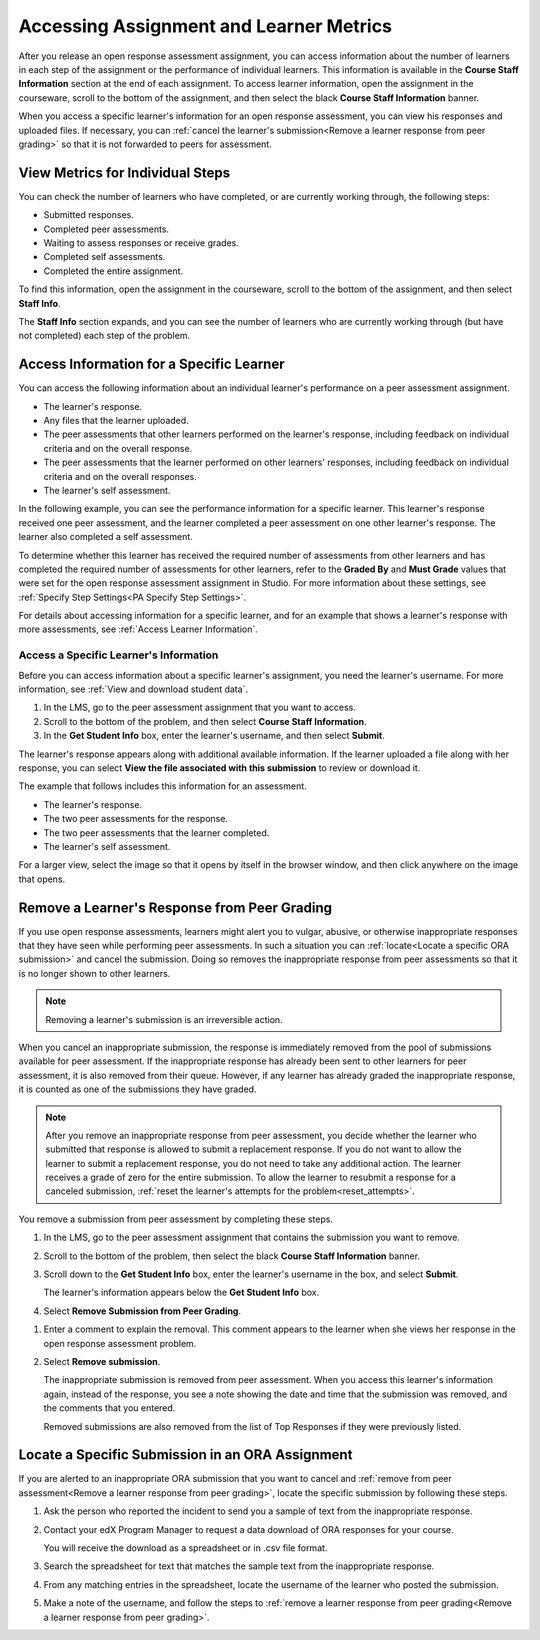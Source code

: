 .. _Accessing ORA Assignment Information:

##########################################
Accessing Assignment and Learner Metrics
##########################################

After you release an open response assessment assignment, you can access
information about the number of learners in each step of the assignment or the
performance of individual learners. This information is available in the
**Course Staff Information** section at the end of each assignment. To access
learner information, open the assignment in the courseware, scroll to the
bottom of the assignment, and then select the black **Course Staff
Information** banner.

.. image:: ../../../../shared/images/PA_CourseStaffInfo_Collapsed.png
   :alt: The Course Staff Information banner at the bottom of the peer
    assessment.

When you access a specific learner's information for an open response
assessment, you can view his responses and uploaded files. If necessary, you
can :ref:`cancel the learner's submission<Remove a learner response from peer
grading>` so that it is not forwarded to peers for assessment.

.. _PA View Metrics for Individual Steps:

************************************************
View Metrics for Individual Steps
************************************************

You can check the number of learners who have completed, or are currently
working through, the following steps:

* Submitted responses.
* Completed peer assessments.
* Waiting to assess responses or receive grades.
* Completed self assessments.
* Completed the entire assignment.

To find this information, open the assignment in the courseware, scroll to the
bottom of the assignment, and then select **Staff Info**.

The **Staff Info** section expands, and you can see the number of learners who
are currently working through (but have not completed) each step of the
problem.

.. image:: ../../../../shared/images/PA_CourseStaffInfo_Expanded.png
   :alt: The Course Staff Information box expanded, showing problem status.

.. _Access Information for a Specific Learner:

***********************************************
Access Information for a Specific Learner
***********************************************

You can access the following information about an individual learner's
performance on a peer assessment assignment.

* The learner's response.
* Any files that the learner uploaded.
* The peer assessments that other learners performed on the learner's
  response, including feedback on individual criteria and on the overall
  response.
* The peer assessments that the learner performed on other learners'
  responses, including feedback on individual criteria and on the overall
  responses.
* The learner's self assessment.

In the following example, you can see the performance information for a
specific learner. This learner's response received one peer assessment, and the
learner completed a peer assessment on one other learner's response. The
learner also completed a self assessment.

.. image:: ../../../../shared/images/PA_SpecificStudent.png
   :width: 500
   :alt: Report showing information about a learner's response.

To determine whether this learner has received the required number of
assessments from other learners and has completed the required number of
assessments for other learners, refer to the **Graded By** and **Must Grade**
values that were set for the open response assessment assignment in Studio. For
more information about these settings, see :ref:`Specify Step Settings<PA
Specify Step Settings>`.

For details about accessing information for a specific learner, and for an
example that shows a learner's response with more assessments, see :ref:`Access
Learner Information`.


.. _Access Learner Information:

=======================================
Access a Specific Learner's Information
=======================================

Before you can access information about a specific learner's assignment, you
need the learner's username. For more information, see :ref:`View and download
student data`.

#. In the LMS, go to the peer assessment assignment that you want to access.

#. Scroll to the bottom of the problem, and then select **Course Staff
   Information**.

#. In the **Get Student Info** box, enter the learner's username, and then
   select **Submit**.

The learner's response appears along with additional available information. If
the learner uploaded a file along with her response, you can select **View the
file associated with this submission** to review or download it.

The example that follows includes this information for an assessment.

* The learner's response.
* The two peer assessments for the response.
* The two peer assessments that the learner completed.
* The learner's self assessment.

For a larger view, select the image so that it opens by itself in the browser
window, and then click anywhere on the image that opens.

.. image:: ../../../../shared/images/PA_SpecificStudent_long.png
   :width: 250
   :alt: Report showing information about a learner's response.


.. _Remove a learner response from peer grading:

************************************************
Remove a Learner's Response from Peer Grading
************************************************

If you use open response assessments, learners might alert you to vulgar,
abusive, or otherwise inappropriate responses that they have seen while
performing peer assessments. In such a situation you can :ref:`locate<Locate a
specific ORA submission>` and cancel the submission. Doing so removes the
inappropriate response from peer assessments so that it is no longer shown to
other learners.

.. note:: Removing a learner's submission is an irreversible action.

When you cancel an inappropriate submission, the response is immediately
removed from the pool of submissions available for peer assessment. If the
inappropriate response has already been sent to other learners for peer
assessment, it is also removed from their queue. However, if any learner has
already graded the inappropriate response, it is counted as one of the
submissions they have graded.

.. note:: After you remove an inappropriate response from peer assessment, you
   decide whether the learner who submitted that response is allowed to submit
   a replacement response. If you do not want to allow the learner to submit a
   replacement response, you do not need to take any additional action. The
   learner receives a grade of zero for the entire submission. To allow the
   learner to resubmit a response for a canceled submission, :ref:`reset the
   learner's attempts for the problem<reset_attempts>`.

You remove a submission from peer assessment by completing these steps.

#. In the LMS, go to the peer assessment assignment that contains the
   submission you want to remove.

#. Scroll to the bottom of the problem, then select the black **Course Staff
   Information** banner.

#. Scroll down to the **Get Student Info** box, enter the learner's username in
   the box, and select **Submit**.

   The learner's information appears below the **Get Student Info** box.

#. Select **Remove Submission from Peer Grading**.

.. image:: ../../../../shared/building_and_running_chapters/Images/ORA_RemoveSubmission.png
   :alt: Dialog allowing comments to be entered when removing a learner
       submission.

#. Enter a comment to explain the removal. This comment appears to the learner
   when she views her response in the open response assessment problem.

#. Select **Remove submission**.

   The inappropriate submission is removed from peer assessment. When you
   access this learner's information again, instead of the response, you see a
   note showing the date and time that the submission was removed, and the
   comments that you entered.

   Removed submissions are also removed from the list of Top Responses if they
   were previously listed.

.. image:: ../../../../shared/images//ORA_CancelledStudentResponse.png
   :alt: The date, time and comment for removal of a learner response is shown
       instead of the original response.

.. _Locate a specific ORA submission:

*************************************************
Locate a Specific Submission in an ORA Assignment
*************************************************

If you are alerted to an inappropriate ORA submission that you want to cancel
and :ref:`remove from peer assessment<Remove a learner response from peer
grading>`, locate the specific submission by following these steps.

#. Ask the person who reported the incident to send you a sample of text from
   the inappropriate response.

#. Contact your edX Program Manager to request a data download of ORA
   responses for your course.

   You will receive the download as a spreadsheet or in .csv file format.

#. Search the spreadsheet for text that matches the sample text from the
   inappropriate response.

#. From any matching entries in the spreadsheet, locate the username of the
   learner who posted the submission.

#. Make a note of the username, and follow the steps to :ref:`remove a learner
   response from peer grading<Remove a learner response from peer grading>`.

